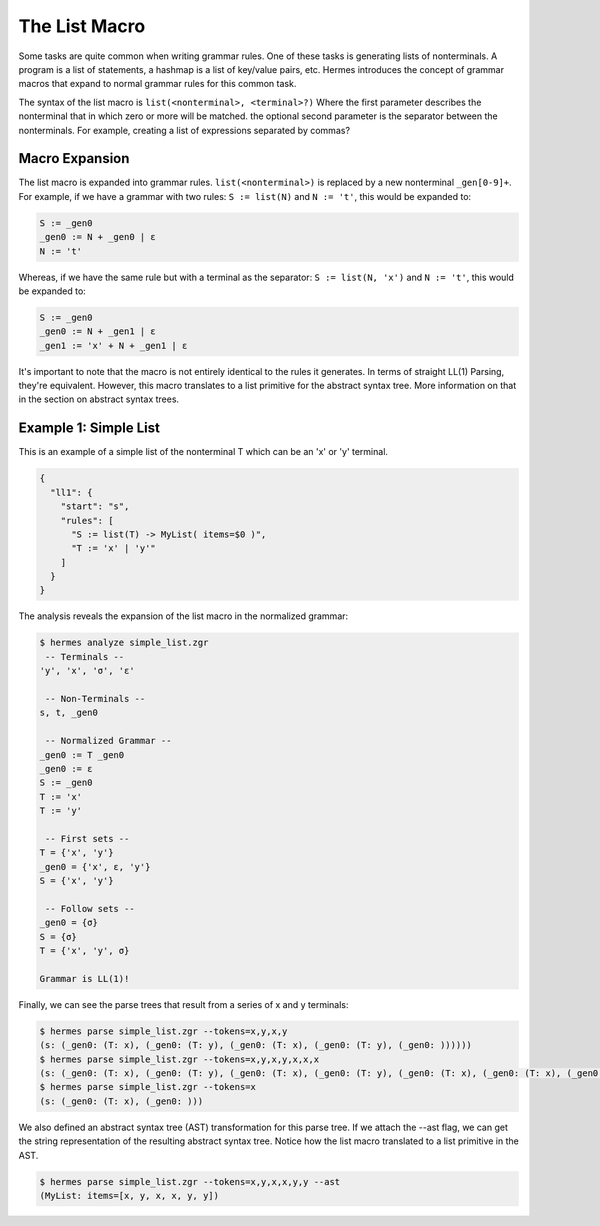 The List Macro
==============

Some tasks are quite common when writing grammar rules.  One of these tasks is generating lists of nonterminals.  A program is a list of statements, a hashmap is a list of key/value pairs, etc.  Hermes introduces the concept of grammar macros that expand to normal grammar rules for this common task.

The syntax of the list macro is ``list(<nonterminal>, <terminal>?)`` Where the first parameter describes the nonterminal that in which zero or more will be matched.  the optional second parameter is the separator between the nonterminals.  For example, creating a list of expressions separated by commas?

Macro Expansion
---------------

The list macro is expanded into grammar rules.  ``list(<nonterminal>)`` is replaced by a new nonterminal ``_gen[0-9]+``.  For example, if we have a grammar with two rules: ``S := list(N)`` and ``N := 't'``, this would be expanded to:

.. code-block:: pascal

    S := _gen0
    _gen0 := N + _gen0 | ε
    N := 't'

Whereas, if we have the same rule but with a terminal as the separator: ``S := list(N, 'x')`` and ``N := 't'``, this would be expanded to:

.. code-block:: pascal

    S := _gen0
    _gen0 := N + _gen1 | ε
    _gen1 := 'x' + N + _gen1 | ε

It's important to note that the macro is not entirely identical to the rules it generates.  In terms of straight LL(1) Parsing, they're equivalent.  However, this macro translates to a list primitive for the abstract syntax tree.  More information on that in the section on abstract syntax trees.

Example 1: Simple List
----------------------

This is an example of a simple list of the nonterminal T which can be an 'x' or 'y' terminal.

.. code-block:: javascript

    {
      "ll1": {
        "start": "s",
        "rules": [
          "S := list(T) -> MyList( items=$0 )",
          "T := 'x' | 'y'"
        ]
      }
    }

The analysis reveals the expansion of the list macro in the normalized grammar:

.. code-block:: bash

    $ hermes analyze simple_list.zgr
     -- Terminals --
    'y', 'x', 'σ', 'ε'

     -- Non-Terminals --
    s, t, _gen0

     -- Normalized Grammar -- 
    _gen0 := T _gen0
    _gen0 := ε
    S := _gen0
    T := 'x'
    T := 'y'

     -- First sets --
    T = {'x', 'y'}
    _gen0 = {'x', ε, 'y'}
    S = {'x', 'y'}

     -- Follow sets --
    _gen0 = {σ}
    S = {σ}
    T = {'x', 'y', σ}

    Grammar is LL(1)!

Finally, we can see the parse trees that result from a series of x and y terminals:

.. code-block:: bash

    $ hermes parse simple_list.zgr --tokens=x,y,x,y
    (s: (_gen0: (T: x), (_gen0: (T: y), (_gen0: (T: x), (_gen0: (T: y), (_gen0: ))))))
    $ hermes parse simple_list.zgr --tokens=x,y,x,y,x,x,x
    (s: (_gen0: (T: x), (_gen0: (T: y), (_gen0: (T: x), (_gen0: (T: y), (_gen0: (T: x), (_gen0: (T: x), (_gen0: (T: x), (_gen0: )))))))))
    $ hermes parse simple_list.zgr --tokens=x
    (s: (_gen0: (T: x), (_gen0: )))

We also defined an abstract syntax tree (AST) transformation for this parse tree.  If we attach the --ast flag, we can get the string representation of the resulting abstract syntax tree.  Notice how the list macro translated to a list primitive in the AST.

.. code-block:: bash

    $ hermes parse simple_list.zgr --tokens=x,y,x,x,y,y --ast
    (MyList: items=[x, y, x, x, y, y])

